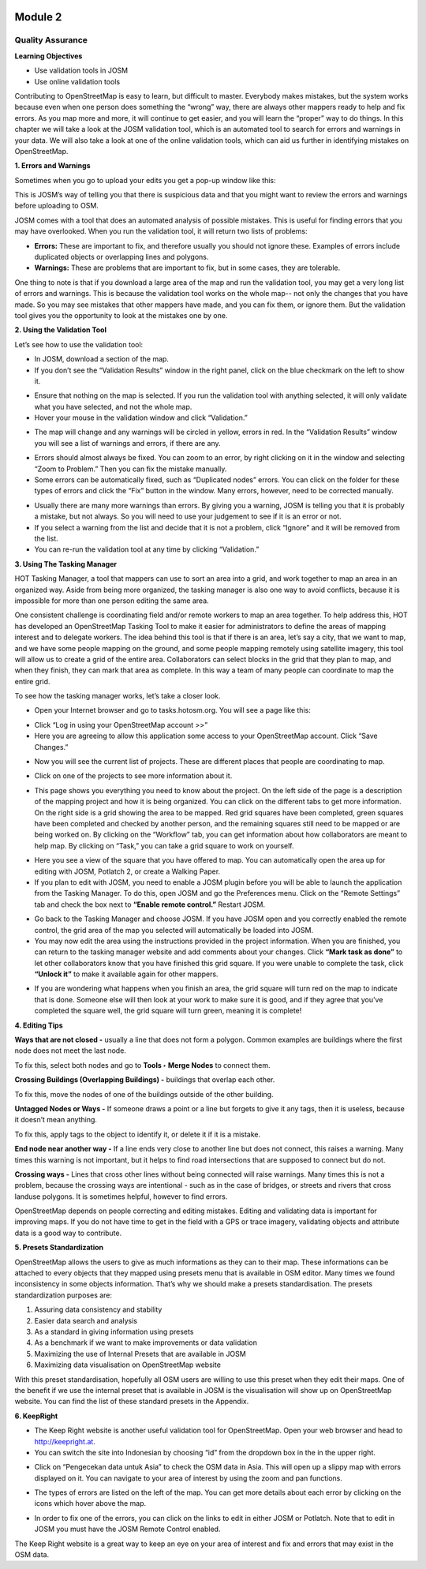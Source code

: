 .. image:: /static/training/intermediate/osm/image6.png

********
Module 2
********
Quality Assurance
=================

**Learning Objectives**

- Use validation tools in JOSM
- Use online validation tools

Contributing to OpenStreetMap is easy to learn, but difficult to master.  Everybody makes mistakes, but the system works because even when one person does something the “wrong” way, there are always other mappers ready to help and fix errors.  As you map more and more, it will continue to get easier, and you will learn the “proper” way to do things.  In this chapter we will take a look at the JOSM validation tool, which is an automated tool to search for errors and warnings in your data.  We will also take a look at one of the online validation tools, which can aid us further in identifying mistakes on OpenStreetMap.

**1. Errors and Warnings**

Sometimes when you go to upload your edits you get a pop-up window like this:

.. image:: /static/training/intermediate/osm/image55.png

This is JOSM’s way of telling you that there is suspicious data and that you might want to review the errors and warnings before uploading to OSM.

JOSM comes with a tool that does an automated analysis of possible mistakes.  This is useful for finding errors that you may have overlooked. When you run the validation tool, it will return two lists of problems:

- **Errors:**  These are important to fix, and therefore usually you should not ignore these. Examples of errors include duplicated objects or overlapping lines and polygons.
- **Warnings:**  These are problems that are important to fix, but in some cases, they are tolerable.

One thing to note is that if you download a large area of the map and run the validation tool, you may get a very long list of errors and warnings.  This is because the validation tool works on the whole map-- not only the changes that you have made.  So you may see mistakes that other mappers have made, and you can fix them, or ignore them.  But the validation tool gives you the opportunity to look at the mistakes one by one.

**2. Using the Validation Tool**

Let’s see how to use the validation tool:

- In JOSM, download a section of the map.
- If you don’t see the “Validation Results” window in the right panel, click on the blue checkmark on the left to show it.

.. image:: /static/training/intermediate/osm/image56.png 

- Ensure that nothing on the map is selected.  If you run the validation tool with anything selected, it will only validate what you have selected, and not the whole map.
- Hover your mouse in the validation window and click “Validation.”

.. image:: /static/training/intermediate/osm/image57.png
 
- The map will change and any warnings will be circled in yellow, errors in red.  In the “Validation Results” window you will see a list of warnings and errors, if there are any.
 	
.. image:: /static/training/intermediate/osm/image58.png

- Errors should almost always be fixed.  You can zoom to an error, by right clicking on it in the window and selecting “Zoom to Problem.”  Then you can fix the mistake manually.
- Some errors can be automatically fixed, such as “Duplicated nodes” errors.  You can click on the folder for these types of errors and click the “Fix” button in the window.  Many errors, however, need to be corrected manually.

.. image:: /static/training/intermediate/osm/image59.png
 
- Usually there are many more warnings than errors.  By giving you a warning, JOSM is telling you that it is probably a mistake, but not always.  So you will need to use your judgement to see if it is an error or not.
- If you select a warning from the list and decide that it is not a problem, click “Ignore” and it will be removed from the list.
- You can re-run the validation tool at any time by clicking “Validation.”

**3. Using The Tasking Manager**

HOT Tasking Manager, a tool that mappers can use to sort an area into a grid, and work together to map an area in an organized way. Aside from being more organized, the tasking manager is also one way to avoid conflicts, because it is impossible for more than one person editing the same area. 

One consistent challenge is coordinating field and/or remote workers to map an area together.  To help address this, HOT has developed an OpenStreetMap Tasking Tool to make it easier for administrators to define the areas of mapping interest and to delegate workers.  The idea behind this tool is that if there is an area, let’s say a city, that we want to map, and we have some people mapping on the ground, and some people mapping remotely using satellite imagery, this tool will allow us to create a grid of the entire area.  Collaborators can select blocks in the grid that they plan to map, and when they finish, they can mark that area as complete.  In this way a team of many people can coordinate to map the entire grid.

To see how the tasking manager works, let’s take a closer look.

- Open your Internet browser and go to tasks.hotosm.org. You will see a page like this:

.. image:: /static/training/intermediate/osm/image60.png
 
- Click “Log in using your OpenStreetMap account >>”
- Here you are agreeing to allow this application some access to your OpenStreetMap account.  Click “Save Changes.”

.. image:: /static/training/intermediate/osm/image61.png
  
- Now you will see the current list of projects.  These are different places that people are coordinating to map.

.. image:: /static/training/intermediate/osm/image62.png
 
- Click on one of the projects to see more information about it.

.. image:: /static/training/intermediate/osm/image63.png
 
- This page shows you everything you need to know about the project.  On the left side of the page is a description of the mapping project and how it is being organized.  You can click on the different tabs to get more information.  On the right side is a grid showing the area to be mapped.  Red grid squares have been completed, green squares have been completed and checked by another person, and the remaining squares still need to be mapped or are being worked on.  By clicking on the “Workflow” tab, you can get information about how collaborators are meant to help map.  By clicking on “Task,” you can take a grid square to work on yourself.

.. image:: /static/training/intermediate/osm/image64.png

- Here you see a view of the square that you have offered to map.  You can automatically open the area up for editing with JOSM, Potlatch 2, or create a Walking Paper.
- If you plan to edit with JOSM, you need to enable a JOSM plugin before you will be able to launch the application from the Tasking Manager.  To do this, open JOSM and go the Preferences menu.  Click on the “Remote Settings” tab and check the box next to **“Enable remote control.”**  Restart JOSM.

.. image:: /static/training/intermediate/osm/image65.png
           
- Go back to the Tasking Manager and choose JOSM.  If you have JOSM open and you correctly enabled the remote control, the grid area of the map you selected will automatically be loaded into JOSM.
- You may now edit the area using the instructions provided in the project information.  When you are finished, you can return to the tasking manager website and add comments about your changes.  Click **“Mark task as done”** to let other collaborators know that you have finished this grid square.  If you were unable to complete the task, click **“Unlock it”** to make it available again for other mappers.

.. image:: /static/training/intermediate/osm/image66.png
 
- If you are wondering what happens when you finish an area, the grid square will turn red on the map to indicate that is done.  Someone else will then look at your work to make sure it is good, and if they agree that you’ve completed the square well, the grid square will turn green, meaning it is complete!


**4. Editing Tips**

**Ways that are not closed -** usually a line that does not form a polygon.  Common examples are buildings where the first node does not meet the last node.

.. image:: /static/training/intermediate/osm/image67.png
 
To fix this, select both nodes and go to **Tools ‣ Merge Nodes** to connect them.

**Crossing Buildings (Overlapping Buildings) -** buildings that overlap each other.
 
.. image:: /static/training/intermediate/osm/image68.png

To fix this, move the nodes of one of the buildings outside of the other building.

**Untagged Nodes or Ways -** If someone draws a point or a line but forgets to give it any tags, then it is useless, because it doesn’t mean anything.

.. image:: /static/training/intermediate/osm/image69.png
 
To fix this, apply tags to the object to identify it, or delete it if it is a mistake.

**End node near another way -** If a line ends very close to another line but does not connect, this raises a warning.  Many times this warning is not important, but it helps to find road intersections that are supposed to connect but do not.

.. image:: /static/training/intermediate/osm/image70.png
 
**Crossing ways -** Lines that cross other lines without being connected will raise warnings.  Many times this is not a problem, because the crossing ways are intentional - such as in the case of bridges, or streets and rivers that cross landuse polygons.  It is sometimes helpful, however to find errors.

.. image:: /static/training/intermediate/osm/image71.png
 
OpenStreetMap depends on people correcting and editing mistakes.  Editing and validating data is important for improving maps.  If you do not have time to get in the field with a GPS or trace imagery, validating objects and attribute data is a good way to contribute.

**5. Presets Standardization**

OpenStreetMap allows the users to give as much informations as they can to their map. These informations can be attached to every objects that they mapped using presets menu that is available in OSM editor. Many times we found inconsistency in some objects information. That’s why we should make a presets standardisation. 
The presets standardization purposes are:

1. Assuring data consistency and stability
2. Easier data search and analysis
3. As a standard in giving information using presets
4. As a benchmark if we want to make improvements or data validation
5. Maximizing the use of Internal Presets that are available in JOSM
6. Maximizing data visualisation on OpenStreetMap website 

With this preset standardisation, hopefully all OSM users are willing to use this preset when they edit their maps. One of the benefit if we use the internal preset that is available in JOSM is the visualisation will show up on OpenStreetMap website. 
You can find the list of these standard presets in the Appendix. 

**6. KeepRight**

- The Keep Right website is another useful validation tool for OpenStreetMap.  Open your web browser and head to http://keepright.at.
- You can switch the site into Indonesian by choosing “id” from the dropdown box in the in the upper right.

.. image:: /static/training/intermediate/osm/image72.png
 
- Click on “Pengecekan data untuk Asia” to check the OSM data in Asia.  This will open up a slippy map with errors displayed on it.  You can navigate to your area of interest by using the zoom and pan functions.

.. image:: /static/training/intermediate/osm/image73.png

- The types of errors are listed on the left of the map.  You can get more details about each error by clicking on the icons which hover above the map.

.. image:: /static/training/intermediate/osm/image74.png
 
- In order to fix one of the errors, you can click on the links to edit in either JOSM or Potlatch.  Note that to edit in JOSM you must have the JOSM Remote Control enabled.

The Keep Right website is a great way to keep an eye on your area of interest and fix and errors that may exist in the OSM data.
 